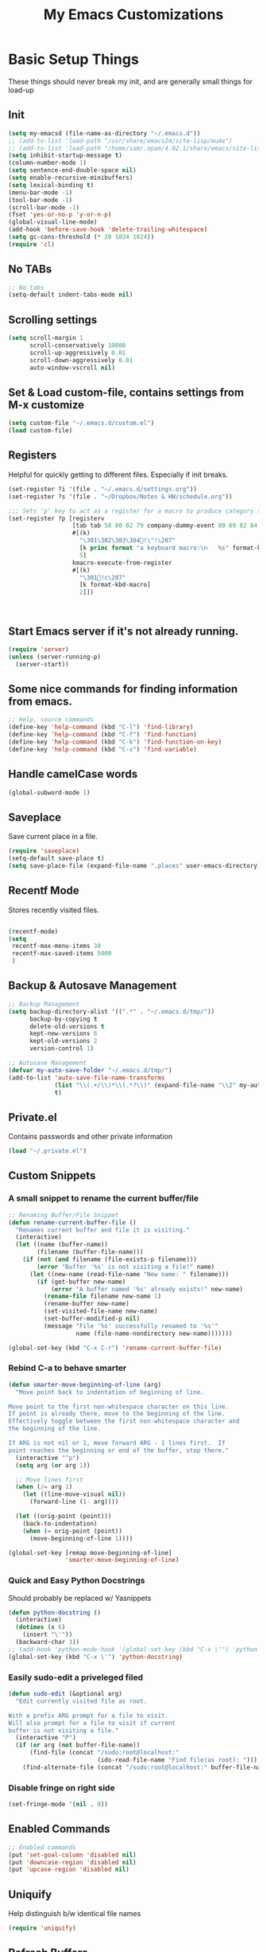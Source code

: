#+TITLE:  My Emacs Customizations
* Basic Setup Things
  These things should never break my init, and are generally small things for load-up
** Init
#+BEGIN_SRC emacs-lisp
  (setq my-emacsd (file-name-as-directory "~/.emacs.d"))
  ;; (add-to-list 'load-path "/usr/share/emacs24/site-lisp/mu4e")
  ;; (add-to-list 'load-path "/home/sam/.opam/4.02.1/share/emacs/site-lisp/")
  (setq inhibit-startup-message t)
  (column-number-mode 1)
  (setq sentence-end-double-space nil)
  (setq enable-recursive-minibuffers)
  (setq lexical-binding t)
  (menu-bar-mode -1)
  (tool-bar-mode -1)
  (scroll-bar-mode -1)
  (fset 'yes-or-no-p 'y-or-n-p)
  (global-visual-line-mode)
  (add-hook 'before-save-hook 'delete-trailing-whitespace)
  (setq gc-cons-threshold (* 20 1024 1024))
  (require 'cl)
#+END_SRC
** No TABs
#+BEGIN_SRC emacs-lisp
  ;; No tabs
  (setq-default indent-tabs-mode nil)
#+END_SRC

** Scrolling settings
#+BEGIN_SRC emacs-lisp
  (setq scroll-margin 1
        scroll-conservatively 10000
        scroll-up-aggressively 0.01
        scroll-down-aggressively 0.01
        auto-window-vscroll nil)
#+END_SRC
** Set & Load custom-file, contains settings from M-x customize
#+BEGIN_SRC emacs-lisp
  (setq custom-file "~/.emacs.d/custom.el")
  (load custom-file)
#+END_SRC
** Registers
    Helpful for quickly getting to different files. Especially if init breaks.
#+BEGIN_SRC emacs-lisp
  (set-register ?i '(file . "~/.emacs.d/settings.org"))
  (set-register ?s '(file . "~/Dropbox/Notes & HW/schedule.org"))

  ;;; Sets 'p' key to act as a register for a macro to produce category tags for org captures
  (set-register ?p [registerv
                    [tab tab 58 80 82 79 company-dummy-event 80 69 82 84 73 69 83 58 10 34 67 65 backspace backspace backspace 58 67 65 84 69 71 79 82 89 58 return tab 58 69 78 68 company-dummy-event 58 16 5 32]
                    #[(k)
                      "\301\302\303\304!\"!\207"
                      [k princ format "a keyboard macro:\n   %s" format-kbd-macro]
                      5]
                    kmacro-execute-from-register
                    #[(k)
                      "\301!c\207"
                      [k format-kbd-macro]
                      2]])



#+END_SRC
** Start Emacs server if it's not already running.
#+BEGIN_SRC emacs-lisp
  (require 'server)
  (unless (server-running-p)
    (server-start))

#+END_SRC
** Some nice commands for finding information from emacs.
#+BEGIN_SRC emacs-lisp
  ;; Help, source commands
  (define-key 'help-command (kbd "C-l") 'find-library)
  (define-key 'help-command (kbd "C-f") 'find-function)
  (define-key 'help-command (kbd "C-k") 'find-function-on-key)
  (define-key 'help-command (kbd "C-v") 'find-variable)
#+END_SRC
** Handle camelCase words
#+BEGIN_SRC emacs-lisp
  (global-subword-mode 1)
#+END_SRC
** Saveplace
    Save current place in a file.
#+BEGIN_SRC emacs-lisp
  (require 'saveplace)
  (setq-default save-place t)
  (setq save-place-file (expand-file-name ".places" user-emacs-directory))
#+END_SRC
** Recentf Mode
    Stores recently visited files.
#+BEGIN_SRC emacs-lisp

  (recentf-mode)
  (setq
   recentf-max-menu-items 30
   recentf-max-saved-items 5000
   )
#+END_SRC
** Backup & Autosave Management
#+BEGIN_SRC emacs-lisp
  ;; Backup Management
  (setq backup-directory-alist '((".*" . "~/.emacs.d/tmp/"))
        backup-by-copying t
        delete-old-versions t
        kept-new-versions 6
        kept-old-versions 2
        version-control 1)

  ;; Autosave Management
  (defvar my-auto-save-folder "~/.emacs.d/tmp/")
  (add-to-list 'auto-save-file-name-transforms
               (list "\\(.+/\\)*\\(.*?\\)" (expand-file-name "\\2" my-auto-save-folder))
               t)
#+END_SRC

** Private.el
    Contains passwords and other private information
#+BEGIN_SRC emacs-lisp
  (load "~/.private.el")
#+END_SRC

** Custom Snippets
*** A small snippet to rename the current buffer/file
#+BEGIN_SRC emacs-lisp
  ;; Renaming Buffer/File Snippet
  (defun rename-current-buffer-file ()
    "Renames current buffer and file it is visiting."
    (interactive)
    (let ((name (buffer-name))
          (filename (buffer-file-name)))
      (if (not (and filename (file-exists-p filename)))
          (error "Buffer '%s' is not visiting a file!" name)
        (let ((new-name (read-file-name "New name: " filename)))
          (if (get-buffer new-name)
              (error "A buffer named '%s' already exists!" new-name)
            (rename-file filename new-name 1)
            (rename-buffer new-name)
            (set-visited-file-name new-name)
            (set-buffer-modified-p nil)
            (message "File '%s' successfully renamed to '%s'"
                     name (file-name-nondirectory new-name)))))))

  (global-set-key (kbd "C-x C-r") 'rename-current-buffer-file)
#+END_SRC
*** Rebind C-a to behave smarter
#+BEGIN_SRC emacs-lisp
  (defun smarter-move-beginning-of-line (arg)
    "Move point back to indentation of beginning of line.

  Move point to the first non-whitespace character on this line.
  If point is already there, move to the beginning of the line.
  Effectively toggle between the first non-whitespace character and
  the beginning of the line.

  If ARG is not nil or 1, move forward ARG - 1 lines first.  If
  point reaches the beginning or end of the buffer, stop there."
    (interactive "^p")
    (setq arg (or arg 1))

    ;; Move lines first
    (when (/= arg 1)
      (let ((line-move-visual nil))
        (forward-line (1- arg))))

    (let ((orig-point (point)))
      (back-to-indentation)
      (when (= orig-point (point))
        (move-beginning-of-line 1))))

  (global-set-key [remap move-beginning-of-line]
                  'smarter-move-beginning-of-line)

#+END_SRC

*** Quick and Easy Python Docstrings
     Should probably be replaced w/ Yasnippets
#+BEGIN_SRC emacs-lisp
  (defun python-docstring ()
    (interactive)
    (dotimes (x 6)
      (insert "\'"))
    (backward-char 3))
  ;; (add-hook 'python-mode-hook '(global-set-key (kbd "C-x \'") 'python-docstring))
  (global-set-key (kbd "C-x \'") 'python-docstring)
#+END_SRC
*** Easily sudo-edit a priveleged filed
#+BEGIN_SRC emacs-lisp
  (defun sudo-edit (&optional arg)
    "Edit currently visited file as root.

  With a prefix ARG prompt for a file to visit.
  Will also prompt for a file to visit if current
  buffer is not visiting a file."
    (interactive "P")
    (if (or arg (not buffer-file-name))
        (find-file (concat "/sudo:root@localhost:"
                           (ido-read-file-name "Find file(as root): ")))
      (find-alternate-file (concat "/sudo:root@localhost:" buffer-file-name))))
#+END_SRC
*** Disable fringe on right side
#+BEGIN_SRC emacs-lisp
  (set-fringe-mode '(nil . 0))
#+END_SRC
** Enabled Commands
#+BEGIN_SRC emacs-lisp
  ;; Enabled commands
  (put 'set-goal-column 'disabled nil)
  (put 'downcase-region 'disabled nil)
  (put 'upcase-region 'disabled nil)

#+END_SRC

** Uniquify
    Help distinguish b/w identical file names
#+BEGIN_SRC emacs-lisp
  (require 'uniquify)
#+END_SRC
** Refresh Buffers
#+BEGIN_SRC emacs-lisp
  (global-auto-revert-mode 1)
  (setq global-auto-revert-non-file-buffers t)
  (setq auto-revert-verbose nil)
#+END_SRC
** Cursor Settings
#+BEGIN_SRC emacs-lisp
  (require 'frame)
  (add-to-list 'default-frame-alist '(cursor-color . "#c6c6c6" ))

  (blink-cursor-mode 1)
  (setq blink-cursor-blinks 5)
#+END_SRC
** Indentation
#+BEGIN_SRC emacs-lisp
(electric-indent-mode -1)
#+END_SRC
** Emacs Size
   Currently emacs is way too small
#+BEGIN_SRC emacs-lisp
  (when window-system
    (set-frame-size (selected-frame) 160 80)
    (set-face-attribute 'default nil :height 130))

#+END_SRC
* Dired
#    Setup for Dired
# #+BEGIN_SRC emacs-lisp
#   (eval-after-load "dired-aux"
#     '(add-to-list 'dired-compress-file-suffixes
#                   '("\\.zip\\'" ".zip" "unzip")))

#   (require 'dired)
#   (define-key dired-mode-map (kbd "e") 'wdired-change-to-wdired-mode)
#   (setq
#    dired-dwim-target t
#    dired-recursive-copies 'always
#    dired-recursive-deletes 'top
#    dired-listing-switches "-lha")

#   (add-hook 'dired-mode-hook 'auto-revert-mode)

#   ;; (require 'dired-x)
#   (require 'wdired)
#   (setq
#    wdired-allow-to-change-permissions t
#    wdired-allow-to-redirect-links t)

# #+END_SRC
* Package Management
   Setup code for different package management used.
** ELPA/MELPA/Marmalade
#+BEGIN_SRC emacs-lisp
  ;; ELPA/Marmalade
  (require 'package)

  (add-to-list 'package-archives
               '("melpa" . "http://melpa.milkbox.net/packages/") t)
  (add-to-list 'package-archives
               '("elpy" . "http://jorgenschaefer.github.io/packages/"))
  (package-initialize)
#+END_SRC
** Use-Package
#+BEGIN_SRC emacs-lisp
  (unless (package-installed-p 'use-package)
    (package-install 'use-package))

  (require 'use-package)
  (setq use-package-always-ensure t)
#+END_SRC
** Hydra
Hydras are useful for custom commands
#+BEGIN_SRC emacs-lisp
  (use-package hydra
     :ensure t
     :config
     (defhydra hydra-zoom (global-map "<f2>")
       "zoom"
       ("g" text-scale-increase "in")
       ("l" text-scale-decrease "out"))

     (defhydra hydra-text (global-map "C-c t")
       "text"
       ("a" align-regexp "align")
       ("f" toggle-text-mode-auto-fill "auto-fill")
       ("s" sort-lines "sort")))
#+END_SRC
# *** El-get
# #+BEGIN_SRC emacs-lisp
#   (add-to-list 'load-path "~/.emacs.d/el-get/el-get")

#   (unless (require 'el-get nil 'noerror)
#     (with-current-buffer
#         (url-retrieve-synchronously
#          "https://raw.github.com/dimitri/el-get/master/el-get-install.el")
#       (goto-char (point-max))
#       (eval-print-last-sexp)))

#   (add-to-list 'el-get-recipe-path "~/.emacs.d/el-get-user/recipes")
#   (el-get 'sync)
# #+END_SRC
* Theme
** Main Theme
    Currently using moe-theme
#+BEGIN_SRC emacs-lisp
  ;;  (require 'moe-theme)
  ;;  (moe-theme-set-color 'black)
  ;;  (load-theme 'moe-dark)
  (use-package monokai-theme
    :config (load-theme 'monokai))

#+END_SRC

** Smart Mode Line
     A nicer mode line
#+BEGIN_SRC emacs-lisp
  (use-package smart-mode-line
      :ensure t
      :init (setq sml/theme 'dark)
      :config
      (add-to-list 'sml/replacer-regexp-list '("^~/Dropbox/Notes & HW/" ":N&H:"))
      (add-to-list 'sml/replacer-regexp-list '("^~/Dropbox/Notes & HW/System/" ":2110:"))
      (sml/setup))

#+END_SRC

* Completion Frameworks
** Yasnippets
#+BEGIN_SRC emacs-lisp
  (use-package yasnippet
    :ensure t
    :init (setq yas-snippet-dirs '("~/.emacs.d/yasnippet-snippets"))
    :config
    (define-key yas-minor-mode-map (kbd "M-/") 'yas-expand)
    (define-key yas-minor-mode-map (kbd "TAB") nil)
    (yas/initialize)
    (yas-global-mode 1)
    )
#+END_SRC
** Company
    Current auto-complete backend
#+BEGIN_SRC emacs-lisp

  (use-package company
    :ensure t
    :config
    (global-company-mode 1)

    (setq company-backends (remove 'company-eclim company-backends)))
#+END_SRC
** IDO & SMEX
    Completion Framework for find file and M-x
#+BEGIN_SRC emacs-lisp
  (use-package flx-ido
    :ensure t
    :config (flx-ido-mode 1))

  (use-package ido-vertical-mode
    :ensure t
    :init (setq ido-vertical-define-keys 'C-n-and-C-p-only)
    :config (ido-vertical-mode))

  (use-package ido
    :ensure smex
    :init
    (setq ido-enable-flex-matching t
          ido-enable-prefix nil
          ido-case-fold nil
          ido-create-new-buffer 'always
          ido-max-prospects 10
          ido-use-faces nil)
    :config
    (global-set-key (kbd "M-X") 'smex-major-mode-commands))
#+END_SRC
** Helm
    Used for everything IDO & SMEX don't cover
#+BEGIN_SRC emacs-lisp
  (use-package helm
      :ensure t
      :config
      (helm-mode 1)
      (setq helm-quick-update t
            helm-idle-delay 0.01
            helm-input-idle-delay 0.01)
      (add-to-list 'helm-completing-read-handlers-alist '(find-file . ido))

      (global-set-key (kbd "C-x C-m") 'helm-command-prefix)
      (define-key helm-map (kbd "C-i") 'helm-execute-persistent-action)
      (define-key helm-map (kbd "<tab>") 'helm-execute-persistent-action)
      (define-key helm-map (kbd "C-z") 'helm-select-action)
      (define-key helm-map (kbd "C-M-i") 'helm-select-action)
      (global-set-key (kbd "C-x b") 'helm-mini)

      (global-set-key (kbd "C-h a") 'helm-apropos)

      (global-set-key (kbd "M-y") 'helm-show-kill-ring)
      (global-set-key (kbd "<menu>") 'helm-M-x)
      (global-set-key (kbd "M-x") 'helm-M-x)
      (global-set-key (kbd "C-x i") 'helm-semantic-or-imenu)

  ;;; Fancy Dislay settings
      (setq helm-display-header-line nil)
      (set-face-attribute 'helm-source-header nil :height 1.0)
      (helm-autoresize-mode 1)
      (setq helm-autoresize-max-height 30)
      (setq helm-autoresize-min-height 30)
      (setq helm-split-window-in-side-p t))

  (use-package helm-descbinds
      :ensure t
      :config
      (helm-descbinds-mode))

  (use-package helm-swoop
      :ensure t
      :config
      (global-set-key (kbd "C-x j") 'helm-swoop)
      (global-set-key (kbd "M-i") 'helm-multi-swoop)

      ;; When doing isearch, hand the word over to helm-swoop
      (define-key isearch-mode-map (kbd "M-i") 'helm-swoop-from-isearch)
      ;; From helm-swoop to helm-multi-swoop-all
      (define-key helm-swoop-map (kbd "M-i") 'helm-multi-swoop-all-from-helm-swoop)
      (setq helm-swoop-split-direction 'split-window-vertically))

#+END_SRC
*** Helm-Gtags
#+BEGIN_SRC emacs-lisp
  ;; (setq
  ;;  helm-gtags-ignore-case t
  ;;  helm-gtags-auto-update t
  ;;  helm-gtags-use-input-at-cursor t
  ;;  helm-gtags-pulse-at-cursor t
  ;;  helm-gtags-prefix-key "\C-cg"
  ;;  helm-gtags-suggested-key-mapping t
  ;;  )

  ;; (require 'helm-gtags)
  ;; ;; Enable helm-gtags-mode
  ;; (add-hook 'dired-mode-hook 'helm-gtags-mode)
  ;; (add-hook 'eshell-mode-hook 'helm-gtags-mode)
  ;; (add-hook 'c-mode-hook 'helm-gtags-mode)
  ;; (add-hook 'c++-mode-hook 'helm-gtags-mode)
  ;; (add-hook 'asm-mode-hook 'helm-gtags-mode)

  ;; (define-key helm-gtags-mode-map (kbd "C-c g a") 'helm-gtags-tags-in-this-function)
  ;; (define-key helm-gtags-mode-map (kbd "C-j") 'helm-gtags-select)
  ;; (define-key helm-gtags-mode-map (kbd "M-.") 'helm-gtags-dwim)
  ;; (define-key helm-gtags-mode-map (kbd "M-,") 'helm-gtags-pop-stack)
  ;; (define-key helm-gtags-mode-map (kbd "C-c <") 'helm-gtags-previous-history)
  ;; (define-key helm-gtags-mode-map (kbd "C-c >") 'helm-gtags-next-history)

#+END_SRC
** Projectile
    Used for navigating b/w files in a project
#+BEGIN_SRC emacs-lisp
  (use-package projectile
      :ensure t
      :config
  (projectile-global-mode)
  (global-set-key (kbd "C-c h") 'helm-projectile))

#+END_SRC

* General Keybindings
#+BEGIN_SRC emacs-lisp
  ;; Keybindings
  (global-set-key "\C-x\C-b" 'electric-buffer-list)
  (global-set-key "\M-g" 'goto-line)
  (global-set-key (kbd "M-<f4>") 'save-buffers-kill-terminal) ;; Old binding for C-x C-c
  (global-set-key (kbd "C-x C-c") 'delete-frame)
  (global-set-key (kbd "C-s") 'isearch-forward-regexp)
  (global-set-key (kbd "C-r") 'isearch-backward-regexp)
  (global-set-key (kbd "RET") 'newline-and-indent)

  (global-set-key (kbd "<f7>") 'eshell)
#+END_SRC
* Flycheck
#+BEGIN_SRC emacs-lisp
  (use-package helm-flycheck)

  (use-package flycheck
      :ensure t
      :config
      (custom-set-variables
       '(flycheck-display-errors-function #'flycheck-pos-tip-error-messages))
      (define-key flycheck-mode-map (kbd "C-c ! h") 'helm-flycheck)
      (global-flycheck-mode)
      (add-hook 'emacs-lisp-mode-hook (lambda () (flycheck-mode -1)))
      (add-hook 'ess-mode-hook (lambda () (flycheck-mode -1))))



#+END_SRC
* Git
** Magit
#+BEGIN_SRC emacs-lisp
  (use-package magit
      :ensure t
      :bind ("C-c C-c g" . magit-status)
      :config
      (setq magit-last-seen-setup-instructions "1.4.0"))

#+END_SRC
* Window Management
** Elscreen
   Provides multiple screens in a fashion similar to GNUScreen
   - Using Eyebrowse instead now
# #+BEGIN_SRC emacs-lisp
#   (use-package elscreen
#       :ensure t
#       :config
#       (elscreen-start)
#       (add-to-list 'elscreen-buffer-to-nickname-alist
#                    '("^circe-channel-mode$" . "IRC")))

# #+END_SRC
** Eyebrowse
Better screen management
#+BEGIN_SRC emacs-lisp
  (use-package eyebrowse
    :ensure t
    :init
    (setq eyebrowse-keymap-prefix (kbd "C-z"))
    :config
    (eyebrowse-mode))
#+END_SRC
* Language-Specific Additions
** SmartParens
    Paredit-like functionality for non-lisps
#+BEGIN_SRC emacs-lisp
  (use-package smartparens
    :ensure t
    :config
    (require 'smartparens-config)
    (smartparens-global-mode t)
    (show-smartparens-global-mode t)
    (sp-use-paredit-bindings)
    (smartparens-global-strict-mode)
    (sp-with-modes '(c-mode c++-mode java-mode)
      (sp-local-pair "{" nil :post-handlers '(("||\n[i]" "RET")))
      (sp-local-pair "/*" "*/" :post-handlers '((" | " "SPC")
                                                ("* ||\n[i]" "RET")))))


#+END_SRC

** C
**** GGtags
#+BEGIN_SRC emacs-lisp
  (use-package ggtags
      :ensure t
      :config
      (add-hook 'c-mode-common-hook
                (lambda ()
                  (when (derived-mode-p 'c-mode 'java-mode 'asm-mode)
                    (ggtags-mode 1))))
      (define-key ggtags-mode-map (kbd "M-,") 'pop-tag-mark))
#+END_SRC
*** GDB
#+BEGIN_SRC emacs-lisp
  ;; GDB Many Windows
  (setq
   ;; use gdb-many-windows by default
   gdb-many-windows t

   ;; Non-nil means display source file containing the main routine at startup
   gdb-show-main t)


#+END_SRC
** Haskell - Not in use
# #+BEGIN_SRC emacs-lisp
#   (require 'haskell-mode)
#   (add-hook 'haskell-mode-hook 'haskell-interactive-mode)
#   (add-hook 'haskell-mode-hook 'turn-on-haskell-indentation)
#   (eval-after-load "haskell-mode"
#     '(define-key haskell-mode-map (kbd "C-c C-c") 'haskell-compile))
#   (eval-after-load "haskell-cabal"
#     '(define-key haskell-cabal-mode-map (kbd "C-c C-c") 'haskell-compile))
#   (add-hook 'inferior-haskell-mode-hook 'turn-on-ghci-completion)
#   (add-hook 'interactive-haskell-mode-hook 'turn-on-ghci-completion)

#   (eval-after-load "haskell-mode"
#     '(progn
#        (define-key haskell-mode-map (kbd "C-x C-d") nil)
#        (define-key haskell-mode-map (kbd "C-c C-z") 'haskell-interactive-switch)
#        (define-key haskell-mode-map (kbd "C-c C-l") 'haskell-process-load-file)
#        (define-key haskell-mode-map (kbd "C-c C-b") 'haskell-interactive-switch)
#        (define-key haskell-mode-map (kbd "C-c C-t") 'haskell-process-do-type)
#        (define-key haskell-mode-map (kbd "C-c C-i") 'haskell-process-do-info)
#        (define-key haskell-mode-map (kbd "C-c M-.") nil)
#        (define-key haskell-mode-map (kbd "C-c C-d") nil)))
# #+END_SRC

** Python

# #+BEGIN_SRC emacs-lisp
#   (use-package elpy
#     :ensure t
#     :config
#     (elpy-enable)
#     (setq elpy-rpc-backend "jedi")
#     (add-hook 'python-mode-hook 'elpy-mode)
#     (highlight-indentation-mode -1)
#     (when (require 'flycheck nil t)
#       (setq elpy-default-minor-modes
#             (delete 'flymake-mode elpy-default-minor-modes))
#       (add-to-list 'elpy-default-minor-modes 'flycheck-mode))
#     (add-hook 'elpy-mode-hook (lambda () (setq python-indent 4)))
#     :init
#     )

# #+END_SRC
# #+BEGIN_SRC emacs-lisp
#   (use-package anaconda-mode
#     :ensure t
#     :config
#     (add-hook 'python-mode-hook 'anaconda-mode))
# #+END_SRC
#+BEGIN_SRC emacs-lisp
  (use-package jedi
    :ensure t
    :config
    (add-hook 'python-mode-hook 'jedi:setup)
    (setq jedi:complete-on-dot 't)
    (setq jedi:tooltip-method nil)
    (setq jedi:use-shortcuts 't)
    (setq jedi:environment-virtualenv
          (list "virtualenv3" "--system-site-packages")))
#+END_SRC

** Lisp
*** Paredit
#+BEGIN_SRC emacs-lisp
  (defun use-paredit-mode ()
    (enable-paredit-mode)
    (smartparens-mode -1))

  (use-package paredit
      :ensure t
      :config
      (add-hook 'slime-mode-hook 'use-paredit-mode)
      (add-hook 'slime-repl-mode-hook 'use-paredit-mode)
      (add-hook 'slime-hook 'use-paredit-mode)
      (add-hook 'scheme-mode-hook 'use-paredit-mode)
      (add-hook 'emacs-lisp-mode-hook 'use-paredit-mode)
      (add-hook 'geiser-mode-hook 'use-paredit-mode)
      (add-hook 'geiser-repl-mode-hook 'use-paredit-mode)
      (add-hook 'clojure-mode-hook 'enable-paredit-mode)
      (add-hook 'cider-repl-mode-hook 'enable-paredit-mode))
#+END_SRC
**** Cheat Sheet
      Command for displaying a paredit cheat sheet in a new elscreen tab.
#+BEGIN_SRC emacs-lisp
  (defun paredit-commands-sheet ()
    (interactive)
    (elscreen-create)
    (elscreen-screen-nickname "Paredit Cheat Sheet")
    (find-file "~/PareditCheatsheet.png"))
#+END_SRC

*** Aggressive Indet
     Automatic, good indentation. Currently only being used for Lisps
#+BEGIN_SRC emacs-lisp
  (use-package aggressive-indent
      :ensure t
      :config
      (add-hook 'emacs-lisp-mode-hook #'aggressive-indent-mode)
      (add-hook 'lisp-mode-hook #'aggressive-indent-mode)
      (add-hook 'clojure-mode-hook #'aggressive-indent-mode))


#+END_SRC
*** Eldoc
#+BEGIN_SRC emacs-lisp
  (add-hook 'emacs-lisp-mode-hook 'turn-on-eldoc-mode)
  (add-hook 'lisp-interaction-mode-hook 'turn-on-eldoc-mode)
  (add-hook 'ielm-mode-hook 'turn-on-eldoc-mode)
  (add-hook 'cider-mode-hook 'cider-turn-on-eldoc-mode)

#+END_SRC
*** Pretty Symbols
#+BEGIN_SRC emacs-lisp
  (use-package pretty-symbols
    :ensure t
    :init
    (add-hook 'emacs-lisp-mode 'lisp-prettify)
    (add-hook 'slime-mode-hook 'lisp-prettify)
    (add-hook 'slime-repl-mode-hook 'lisp-prettify)
    (add-hook 'clojure-mode-hook 'lisp-prettify)
    (add-hook 'cider-mode-hook 'lisp-prettify))

  (defun lisp-prettify ()
    (setf pretty-symbol-categories '(lambda))
    (pretty-symbols-mode))
#+END_SRC
*** Common Lisp
**** Slime
# #+BEGIN_SRC emacs-lisp
#   (add-to-list 'load-path "/usr/share/common-lisp/source/slime/")
#   ;; (load (expand-file-name "~/quicklisp/slime-helper.el"))
#   (setq inferior-lisp-program "sbcl")

#   (require 'slime)
#   ;; (slime-setup)
#   ;; (setq slime-contribs '(slime-fancy))
#   (slime-setup '(;; slime-company
#                  slime-fancy))
#   (global-set-key (kbd "<f10>") 'slime-selector)
#   (global-set-key (kbd "C-c v") 'slime-selector)
#   (add-hook 'slime-mode-hook 'rainbow-delimiters-mode)
# #+END_SRC
***** Paredit fix for Slime
# #+BEGIN_SRC emacs-lisp
#   (defun override-slime-repl-bindings-with-paredit ()
#     (define-key slime-repl-mode-map
#       (read-kbd-macro paredit-backward-delete-key) nil))
#   (add-hook 'slime-repl-mode-hook 'override-slime-repl-bindings-with-paredit)
# #+END_SRC
*** Clojure
#+BEGIN_SRC emacs-lisp
  (put 'unless-let 'clojure-indent-function 2)
  (put 'facts 'clojure-indent-function 1)
#+END_SRC
**** Cider

#+BEGIN_SRC emacs-lisp
  (use-package cider
      :ensure t
      :config
      (add-hook 'cider-repl-mode-hook 'rainbow-delimiters-mode)
      (setq cider-repl-use-pretty-printing t))

#+END_SRC
**** Clj-refactor
#+BEGIN_SRC emacs-lisp
  (defun clj-ref-setup ()
    (clj-refactor-mode 1)
    (cljr-add-keybindings-with-prefix "C-c C-c"))

  (use-package clj-refactor
      :ensure t
      :config
      (add-hook 'clojure-mode-hook 'clj-ref-setup))
#+END_SRC
*** Scheme
     Some small indendation changes for common functions in the minikanren
#+BEGIN_SRC emacs-lisp
  (put 'fresh 'scheme-indent-function 1)
  (put 'run 'scheme-indent-function 2)
  (put 'run* 'scheme-indent-function 1)
#+END_SRC
**** Geiser
#+BEGIN_SRC emacs-lisp
  (add-hook 'geiser-repl-mode-hook 'rainbow-delimiters-mode)
  (add-hook 'geiser-mode-hook 'rainbow-delimiters-mode)
#+END_SRC
*** Paxedit
     Nice refactoring for lisp code
#+BEGIN_SRC emacs-lisp
  (use-package paxedit
      :ensure t
      :init
      (add-hook 'lisp-mode-hook 'paxedit-mode)
      (add-hook 'emacs-lisp-mode-hook 'paxedit-mode)
      (add-hook 'cider-repl-mode-hook 'paxedit-mode)
      (add-hook 'geiser-mode-hook 'paxedit-mode)
      (add-hook 'geiser-repl-mode-hook 'paxedit-mode)
      (add-hook 'clojure-mode-hook 'paxedit-mode)
      :config
      (define-key paxedit-mode-map (kbd "M-<right>") 'paxedit-transpose-forward)
      (define-key paxedit-mode-map (kbd "M-<left>") 'paxedit-transpose-backward)
      (define-key paxedit-mode-map (kbd "M-<up>") 'paxedit-backward-up)
      (define-key paxedit-mode-map (kbd "M-<down>") 'paxedit-backward-end)
      (define-key paxedit-mode-map (kbd "M-b") 'paxedit-previous-symbol)
      (define-key paxedit-mode-map (kbd "M-f") 'paxedit-next-symbol)
      (define-key paxedit-mode-map (kbd "C-%") 'paxedit-copy)
      (define-key paxedit-mode-map (kbd "C-S-k") 'paxedit-kill)
      (define-key paxedit-mode-map (kbd "C-*") 'paxedit-delete)
      (define-key paxedit-mode-map (kbd "C-^") 'paxedit-sexp-raise)
      (define-key paxedit-mode-map (kbd "M-u") 'paxedit-symbol-change-case)
      (define-key paxedit-mode-map (kbd "C-@") 'paxedit-symbol-copy)
      (define-key paxedit-mode-map (kbd "C-#") 'paxedit-symbol-kill))
#+END_SRC
*** Lispy
#+BEGIN_SRC emacs-lisp
  ;; (use-package lispy
  ;;   :ensure t
  ;;   :init
  ;;   (add-hook 'emacs-lisp-mode-hook 'lispy-mode)
  ;;   (add-hook 'clojure-mode-hook 'lispy-mode))
#+END_SRC
** C++

**** Irony
#+BEGIN_SRC emacs-lisp
  (defun my-irony-mode-hook ()
    (define-key irony-mode-map [remap completion-at-point]
      'irony-completion-at-point-async)
    (define-key irony-mode-map [remap complete-symbol]
      'irony-completion-at-point-async))

  (use-package irony
    :ensure t
    :init
    (add-hook 'c++-mode-hook 'irony-mode)
    (add-hook 'c-mode-hook 'irony-mode)
    (add-hook 'objc-mode-hook 'irony-mode)

    (add-hook 'irony-mode-hook 'my-irony-mode-hook)
    (add-hook 'irony-mode-hook 'irony-cdb-autosetup-compile-options)
    (add-to-list 'company-backends 'company-irony))

#+END_SRC
**** General Stuff
#+BEGIN_SRC emacs-lisp
  (use-package cc-mode
    :ensure t
    :config (setq c-default-style "linux")
    )

  (add-hook 'c++-mode-hook (lambda () (setq flycheck-clang-language-standard "c++11")))
  (add-hook 'c++-mode-hook (lambda () (setq flycheck-gcc-language-standard "c++11")))
  (define-key c++-mode-map (kbd "<f5>") #'cmake-ide-compile)

  (use-package company-c-headers
    :ensure t
    :config
    (add-to-list 'company-c-headers-path-system "/usr/include/c++/4.8/")
    (add-to-list 'company-backends 'company-c-headers))
#+END_SRC
**** Rtags
#+BEGIN_SRC emacs-lisp
  (use-package rtags
    :ensure t
    :config
    (rtags-enable-standard-keybindings)
    )
#+END_SRC
**** Cmake-IDE
#+BEGIN_SRC emacs-lisp
  (use-package cmake-ide
    :ensure t
    :init (require 'rtags)
    :config (cmake-ide-setup))
#+END_SRC
** LaTeX
#+BEGIN_SRC emacs-lisp
  (use-package tex
    :ensure nil
    :init
    :config
    (setq TeX-auto-save t
          TeX-parse-self t
          TeX-save-query nil)
    (TeX-global-PDF-mode t)
    (setq-default TeX-engine 'xetex)
    ;; (add-to-list 'TeX-output-view-style
    ;;              '("^pdf$" "." "mupdf %o %(outpage)"))
    )

#+END_SRC
*** Flyspell
#+BEGIN_SRC emacs-lisp
  (add-hook 'latex-mode-hook 'flyspell-mode)
#+END_SRC
** Java
#+BEGIN_SRC emacs-lisp
  ;; Javadoc Lookup
  (global-set-key (kbd "C-h j") 'javadoc-lookup)

  (require 'cedet)
  (require 'semantic)
  ;; (load "semantic/loaddefs.el")
  (setq semantic-default-submodes '(global-semantic-idle-scheduler-mode
                                    global-semanticdb-minor-mode
                                    global-semantic-idle-summary-mode
                                    global-semantic-mru-bookmark-mode))
  (semantic-mode 1)
  ;; (require 'malabar-mode)
  ;; (add-to-list 'auto-mode-alist '("\\.java\\'" . malabar-mode))



#+END_SRC
*** Emacs-Eclim
#+BEGIN_SRC emacs-lisp
  ;; (require 'eclim)
  ;; (require 'eclimd)
  ;; (global-eclim-mode)
  ;; (require 'company-emacs-eclim)
  ;; (company-emacs-eclim-setup)
  ;; (defun my-eclim-keys ()
  ;;   (local-set-key (kbd "C-c C-e p r") 'eclim-run-class))
  ;; (add-hook 'java-mode-hook 'my-eclim-keys)
#+END_SRC
** ESS
#+BEGIN_SRC emacs-lisp
  (use-package ess-site
    :ensure nil)
  (use-package ess-utils
    :ensure nil)

#+END_SRC
*** Julia
** Ocaml
#+BEGIN_SRC emacs-lisp
  (use-package merlin
    :ensure tuareg
    :init (setq opam-share (substring (shell-command-to-string "opam config var share 2> /dev/null") 0 -1))
    (setq merlin-command 'opam)
    ;; Setup environment variables using opam
    (dolist (var (car (read-from-string (shell-command-to-string "opam config env --sexp"))))
      (setenv (car var) (cadr var)))

    ;; Update the emacs path
    (setq exec-path (append (parse-colon-path (getenv "PATH"))
                            (list exec-directory)))

    ;; Update the emacs load path
    (add-to-list 'load-path (expand-file-name "../../share/emacs/site-lisp"
                                              (getenv "OCAML_TOPLEVEL_PATH")))

    ;; Automatically load utop.el
    (autoload 'utop "utop" "Toplevel for OCaml" t)
    :config (add-hook 'tuareg-mode-hook 'merlin-mode)
    (autoload 'utop-minor-mode "utop" "Minor mode for utop" t)
    (add-hook 'tuareg-mode-hook 'utop-minor-mode)
    (with-eval-after-load 'company
      (add-to-list 'company-backends 'merlin-company-backend)))

  (use-package flycheck-ocaml
    :ensure merlin
    :config
    (setq merlin-error-after-save 't)

    ;; Enable Flycheck checker
    (flycheck-ocaml-setup))
#+END_SRC
* Network Programs
** Mail - Not in Use
#    Currently using mu4e for mail-purposes
# #+BEGIN_SRC emacs-lisp
#   (require 'mu4e)

#   (setq mu4e-maildir "~/Maildir"
#         mu4e-drafts-folder "/[GMAIL].Drafts"
#         mu4e-sent-folder   "/[GMAIL].Sent Mail"
#         mu4e-trash-folder  "/[GMAIL].Trash")

#   (setq mu4e-sent-messages-behavior 'delete)

#   ;; Use Imagemagick, when possible
#   (when (fboundp 'imagemagick-register-types)
#     (imagemagick-register-types))
# #+END_SRC
# **** Mu4e Shortcuts
# #+BEGIN_SRC emacs-lisp
#   (setq mu4e-maildir-shortcuts
#         '( ("/INBOX"             . ?i)
#            ("/[Gmail].Important" . ?m)
#            ("/[Gmail].Starred"   . ?r)
#            ("/[Gmail].Sent Mail" . ?s)
#            ("/[Gmail].Trash"     . ?t)
#            ("/[Gmail].All Mail"  . ?a)))

#   ;; Allow for updating mail w/ "U" in main view
#   (setq mu4e-get-mail-command "offlineimap")
# #+END_SRC
# **** Personal Info
# #+BEGIN_SRC emacs-lisp
#   (setq user-mail-address "sam.sam.42@gmail.com"
#         user-full-name  "Sam Blumenthal")

# #+END_SRC
# **** Sending Mail
# #+BEGIN_SRC emacs-lisp
#   (require 'smtpmail)
#   (setq message-send-mail-function 'smtpmail-send-it
#         smtpmail-stream-type 'starttls
#         smtpmail-default-smtp-server "smtp.gmail.com"
#         smtpmail-smtp-server "smtp.gmail.com"
#         smtpmail-smtp-service 587)

#   ;; Don't keep message buffers around
#   (setq message-kill-buffer-on-exit t)

# #+END_SRC
# **** Some of my own various Mu4e hacks.
# #+BEGIN_SRC emacs-lisp
#   ;; Use unicode characters
#   (setq mu4e-use-fancy-chars t)
#   ;; Set mu4e as default email client
#   (setq mail-user-agent 'mu4e-user-agent)
#   ;; Skip Duplicates (toggle w/ V)
#   (setq mu4e-headers-skip-duplicates t)
#   ;; Update mail every 5 minutes
#   ;; (run-at-time "2:40pm" 300 'mu4e-update-mail-and-index)
#   ;; View emails in browser w/ aV
#   (add-to-list 'mu4e-view-actions
#                '("ViewInBrowser" . mu4e-action-view-in-browser) t)
#   ;; (Maybe) show images
#   (setq mu4e-show-images t)
#   ;; Spell check, while composing emails
#   (add-hook 'mu4e-compose-mode-hook 'flyspell-mode)
#   ;; Show related results in searches (toggle w/ W
#   (setq mu4e-headers-include-related t)

#   ;; Attempts to get tracking.el working with mu4e
#   (tracking-add-buffer (get-buffer "*mu4e-headers*"))

#   ;; Hopefully get Dired-attachments working w/ mu4e
#   (require 'gnus-dired)
#   ;; make the `gnus-dired-mail-buffers' function also work on
#   ;; message-mode derived modes, such as mu4e-compose-mode

#   (defun gnus-dired-mail-buffers ()
#     "Return a list of active message buffers."
#     (let (buffers)
#       (save-current-buffer
#         (dolist (buffer (buffer-list t))
#           (set-buffer buffer)
#           (when (and (derived-mode-p 'message-mode)
#                      (null message-sent-message-via))
#             (push (buffer-name buffer) buffers))))
#       (nreverse buffers)))

#   (setq gnus-dired-mail-mode 'mu4e-user-agent)
#   (add-hook 'dired-mode-hook 'turn-on-gnus-dired-mode)

#   ;; Set up mail in it's own elscreen
#   (defun begin-mail ()
#     (interactive)
#     (elscreen-create)
#     (mu4e))
# #+END_SRC
** IRC - Not in use
#     Currently using Circe for emacs-based IRC
# #+BEGIN_SRC emacs-lisp
#   (require 'circe)
#   (setq circe-network-options
#         `(("Freenode"
#            :nick "kyo91"
#            :channels ("#emacs", "#clojure")
#            :nickserv-password, irc-password)))
#   (eval-after-load 'circe '(require 'circe-chanop))
#   (eval-after-load 'circe
#     '(defun lui-irc-propertize (&rest args)))

#   (add-to-list 'circe-networks
#                '("Rizon"
#                  :host "irc.rizon.net"
#                  :port (6667 . 6697)
#                  :nickserv-mask "^NickServ!NickServ@services\\.$"
#                  :nickserv-identify-challenge "\C-b/msg\\s-NickServ\\s-identify\\s-<password>\C-b"
#                  :nickserv-identify-command "PRIVMSG NickServ :IDENTIFY {nick} {password}"
#                  :nickserv-identify-confirmation "^You are now identified for .*\\.$"
#                  :nickserv-ghost-command "PRIVMSG NickServ :GHOST {nick} {password}"
#                  :nickserv-ghost-confirmation "has been ghosted\\.$\\|is not online\\.$"
#                  ))

#   (add-to-list 'circe-network-options
#                `("Rizon"
#                  :nick "kyo91"
#                  :channels ("#r/a/dio" "#/g/lisp")
#                  :nickserv-password, irc-password))

#   (defun begin-irc ()
#     (interactive)
#     (elscreen-create)
#     (elscreen-screen-nickname "IRC")
#     (enable-circe-color-nicks)
#     (circe "Rizon")
#     (circe "Freenode"))

#   (require 'lui)
#   (setq lui-highlight-keywords
#         '("Kuma-kun"))

#   ;; Dictionary for Circe
#   ;; (setq lui-flyspell-p t
#   ;;       lui-flyspell-alist '((".*" "american")))

#   (require 'lui-logging)
#   (add-hook 'circe-channel-mode-hook 'enable-lui-logging)
#   (add-hook 'circe-channel-mode-hook 'enable-lui-irc-colors)
# #+END_SRC

* Evil Mode
#+BEGIN_SRC emacs-lisp
  ;; TODO: Figure out why below doesn't work.
  ;; (defvar evil-p nil)

  ;; (defun my-evil-init ()
  ;;   (interactive)
  ;;   (progn
  ;;     (if evil-p
  ;;         (progn
  ;;           (message "Evil Mode Enabled")
  ;;           (setq evil-p t))
  ;;       (progn
  ;;         (message "Evil Mode Disabled")
  ;;         (setq evil-p nil)))
  ;;     (evil-mode)))

  (use-package evil-leader
    :config (evil-leader/set-leader ",")
    )

  (use-package evil
    :ensure evil-leader
    :defer t
    :init (setq evil-toggle-key "C-`")
    (global-evil-leader-mode 1)
    :config (evil-mode 1))


  (use-package evil-matchit
    :ensure evil
    :config (global-evil-matchit-mode 1))


  (use-package evil-surround
    :ensure evil
    :config (global-evil-surround-mode 1))


  (use-package evil-smartparens
    :ensure evil
    :config (add-hook 'smartparens-enabled-hook #'evil-smartparens-mode))


  (use-package evil-nerd-commenter
    :config (evilnc-default-hotkeys))
#+END_SRC

* Org Mode
#+BEGIN_SRC emacs-lisp
  (use-package org
    :ensure t
    :init
    (setq org-directory "~/Dropbox/org")
    (setq org-default-notes-file (concat org-directory "/notes.org"))
    (setq org-agenda-files  '("~/Dropbox/org"))

    (setq org-todo-keywords
          '((sequence "TODO" "|" "DONE")
            (sequence "|" "CANCELED")))

    (add-to-list 'auto-mode-alist '("\\.\\(org\\|org_archive\\|txt\\)$" . org-mode))

    (setq org-pretty-entities 't)
    (setq org-pretty-entities-include-sub-superscripts nil)
    (setq org-agenda-span 'week)
    (setq org-agenda-start-on-weekday nil)
    (setq org-agenda-start-day "-2d")
    :config
    (run-at-time "12:55" 3600 'org-save-all-org-buffers)
    (define-key org-mode-map (kbd "C-x -") #'org-cycle-list-bullet))
#+END_SRC
** CDLaTeX + Org
#+BEGIN_SRC emacs-lisp
  (use-package cdlatex
      :ensure t
      :init (add-hook 'org-mode-hook 'turn-on-org-cdlatex))

#+END_SRC
** Custom Keybindings
#+BEGIN_SRC emacs-lisp
  (global-set-key (kbd "<f12>") 'org-agenda)
  (global-set-key "\C-cb" 'org-iswitchb)
  (define-key global-map (kbd "<f6>") 'org-capture)
#+END_SRC
** Mobile
#+BEGIN_SRC emacs-lisp
  ;; Enable MobileOrg
  (setq org-mobile-inbox-for-pull "~/Dropbox/org/flagged.org")
  (setq org-mobile-directory "~/Dropbox/Apps/MobileOrg")


#+END_SRC
** Capture
#+BEGIN_SRC emacs-lisp
  (defun cap-temp (key name id)
    "A simple function to create new capture templates."
    (list key name 'entry (list 'file+headline "~/Dropbox/org/todo.org" id)
          "* TODO %?\n"))

  (defun add-capture-template (capture-template)
    "Simple function to facilitate adding capture-templates"
    (add-to-list 'org-capture-templates capture-template))

  (setq org-capture-templates
        (list (cap-temp "u" "Unsorted" "Unsorted")
              (cap-temp "t" "TA" "CS 2050")))

  ;;; Projects
  (add-capture-template (cap-temp "e" "Evolution" "EvolutionSim"))
  (add-capture-template (cap-temp "b" "BakaParser" "BakaParser"))

  ;;; Classes
  (add-capture-template (cap-temp "a" "Artificial Intelligence" "CS 3600"))
  (add-capture-template (cap-temp "m" "Machine Learning" "CS 4640"))
  (add-capture-template (cap-temp "p" "Probability Statistics" "MATH 3215"))
  (add-capture-template (cap-temp "c" "Advanced Combinatorics" "CS 3012"))
  (add-capture-template (cap-temp "s" "Systems and Networks" "CS 2200"))



#+END_SRC
** Org-latex
#+BEGIN_SRC emacs-lisp
  (use-package ox-latex
    :ensure nil
    :init
    (unless (boundp 'org-latex-classes)
      (setq org-latex-classes nil))
    :config
    (setq org-export-with-toc nil)
    (add-to-list 'org-latex-packages-alist
                 '("margin=0.5in" "geometry"))
    (add-to-list 'org-latex-classes
                 '("article"
                   "\\documentclass{article}"
                   ("\\section{%s}" . "\\section*{%s}"))))
#+END_SRC
* Small Stuff
** Key Chord
# #+BEGIN_SRC emacs-lisp
#   (require 'key-chord)
#   (setq key-chord-two-keys-delay 0.05)
#   (setq key-chord-one-key-delay 0.2)

#   (key-chord-define-global "JJ" 'ace-jump-word-mode)
#   (key-chord-define-global "CC" 'ace-jump-char-mode)
#   (key-chord-define-global "GG" 'ace-jump-line-mode)
#   ;; (key-chord-define-global "JJ" 'switch-to-prev-buffer)
#   (key-chord-mode 1)
# #+END_SRC
** Savehist
    Saves minibuffer and kill/search/regexp rings
#+BEGIN_SRC emacs-lisp
  ;; savehist mode
  (savehist-mode 1)
  (setq savehist-additional-variables '(kill-ring search-ring regexp-search-ring))
#+END_SRC
** Ace Jump Mode
    Allows for quick navigation throughout my files
# #+BEGIN_SRC emacs-lisp
#   (use-package ace-jump-mode
#       :ensure t
#       :bind ("C-c SPC" . ace-jump-mode))
    Using avy instead
** Avy Mode
   Better ace-jump-mode
#+BEGIN_SRC emacs-lisp
  (use-package avy
    :ensure t
    :bind (("C-:" . avy-goto-char-2)
           ("M-:" . avy-goto-word-or-subword-1)))
#+END_SRC

#+END_SRC
** Ace Window Mode
    Allows for quick navigation b/w windows
#+BEGIN_SRC emacs-lisp
  (use-package ace-window
      :ensure t
      :bind (("C-x o" . other-window)
             ("C-x p" . ace-window))
      :init
      (setq aw-keys '(?a ?s ?d ?f ?g ?h ?j ?k ?l)))

#+END_SRC
** Auto-indentation
#+BEGIN_SRC emacs-lisp
  (use-package clean-aindent-mode
      :ensure t
      :init
      (add-hook 'prog-mode-hook 'clean-aindent-mode))


#+END_SRC
** Rainbow mode
#     Color hex values are colored in.
# #+BEGIN_SRC emacs-lisp
#   ;; Rainbow Mode
#   (require 'rainbow-mode)
#   (rainbow-mode 1)
# #+END_SRC
** Rainbow Delimiters
    Makes matching parens/braces/etc. have matching rainbow colors
#+BEGIN_SRC emacs-lisp
  (use-package rainbow-delimiters
      :ensure t
      :init
      (add-hook 'prog-mode-hook 'rainbow-delimiters-mode))

#+END_SRC

** Guide Key
    Shows completion suggestions for keybindings
#+BEGIN_SRC emacs-lisp
  (use-package guide-key
      :ensure t
      :init
      (setq guide-key/guide-key-sequence '("C-x r" "C-x 4" "C-x v" "C-x 8" "C-c" "C-x c" "C-c p" "C-h"))
      (setq guide-key/recursive-key-sequence-flag t)
      (setq guide-key/popup-window-position 'bottom)
      :config
      (guide-key-mode 1))
#+END_SRC

** Multiple Cursors
#+BEGIN_SRC emacs-lisp
  (use-package multiple-cursors
      :ensure t
      :bind (("C-S-c C-S-c" . mc/edit-lines)
             ("C-S-c C-e" . mc/edit-ends-of-lines)
             ("C-S-c C-a" . mc/edit.beginnings-of-lines)
             ("C->" . mc/mark-next-like-this)
             ("C-<" . mc/mark-previous-like-this)))
#+END_SRC

** Visual Regexp
    Search&Replace + Mulitple cursors by regexp
    Set up to use python regexp instead of default elisp regexp
#+BEGIN_SRC emacs-lisp
  (use-package visual-regexp
    :ensure visual-regexp-steroids
    :bind (("C-c C-s" . vr/query-replace)
           ("C-c s" . vr/replace)
           ("C-c m" . vr/mc-mark)
           ("C-r" . vr/isearch-backward)
           ("C-s" . vr/isearch-forward)))

#+END_SRC

** Anzu
    Shows # of completion candidates on mode line
#+BEGIN_SRC emacs-lisp
  (use-package anzu
      :ensure t
      :config
      (global-anzu-mode 1))
#+END_SRC
** Undo Tree
    Visual display for complex undo/redo functions
#+BEGIN_SRC emacs-lisp
  (use-package undo-tree
      :ensure t
      :config
  (global-undo-tree-mode 1))
#+END_SRC
** Volatile-Highlights
    Highlights most recent change in cut (kill-yank operations mostly)
#+BEGIN_SRC emacs-lisp
  (use-package volatile-highlights
      :ensure t
      :config (volatile-highlights-mode t))






#+END_SRC

** Chrome - Edit with Emacs
# #+BEGIN_SRC emacs-lisp
#   (require 'edit-server)
#   (edit-server-start)
# #+END_SRC


* Unorganized
#+BEGIN_SRC emacs-lisp
  (message "Emacs is ready to go!")
#+END_SRC
